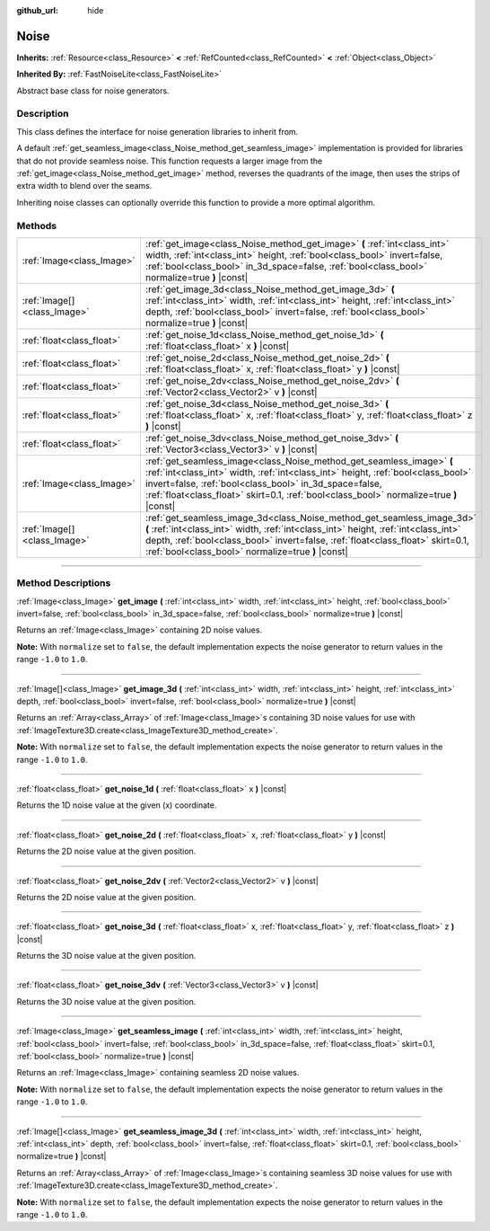 :github_url: hide

.. DO NOT EDIT THIS FILE!!!
.. Generated automatically from Godot engine sources.
.. Generator: https://github.com/godotengine/godot/tree/master/doc/tools/make_rst.py.
.. XML source: https://github.com/godotengine/godot/tree/master/modules/noise/doc_classes/Noise.xml.

.. _class_Noise:

Noise
=====

**Inherits:** :ref:`Resource<class_Resource>` **<** :ref:`RefCounted<class_RefCounted>` **<** :ref:`Object<class_Object>`

**Inherited By:** :ref:`FastNoiseLite<class_FastNoiseLite>`

Abstract base class for noise generators.

.. rst-class:: classref-introduction-group

Description
-----------

This class defines the interface for noise generation libraries to inherit from.

A default :ref:`get_seamless_image<class_Noise_method_get_seamless_image>` implementation is provided for libraries that do not provide seamless noise. This function requests a larger image from the :ref:`get_image<class_Noise_method_get_image>` method, reverses the quadrants of the image, then uses the strips of extra width to blend over the seams.

Inheriting noise classes can optionally override this function to provide a more optimal algorithm.

.. rst-class:: classref-reftable-group

Methods
-------

.. table::
   :widths: auto

   +-----------------------------+--------------------------------------------------------------------------------------------------------------------------------------------------------------------------------------------------------------------------------------------------------------------------------------------------------------+
   | :ref:`Image<class_Image>`   | :ref:`get_image<class_Noise_method_get_image>` **(** :ref:`int<class_int>` width, :ref:`int<class_int>` height, :ref:`bool<class_bool>` invert=false, :ref:`bool<class_bool>` in_3d_space=false, :ref:`bool<class_bool>` normalize=true **)** |const|                                                        |
   +-----------------------------+--------------------------------------------------------------------------------------------------------------------------------------------------------------------------------------------------------------------------------------------------------------------------------------------------------------+
   | :ref:`Image[]<class_Image>` | :ref:`get_image_3d<class_Noise_method_get_image_3d>` **(** :ref:`int<class_int>` width, :ref:`int<class_int>` height, :ref:`int<class_int>` depth, :ref:`bool<class_bool>` invert=false, :ref:`bool<class_bool>` normalize=true **)** |const|                                                                |
   +-----------------------------+--------------------------------------------------------------------------------------------------------------------------------------------------------------------------------------------------------------------------------------------------------------------------------------------------------------+
   | :ref:`float<class_float>`   | :ref:`get_noise_1d<class_Noise_method_get_noise_1d>` **(** :ref:`float<class_float>` x **)** |const|                                                                                                                                                                                                         |
   +-----------------------------+--------------------------------------------------------------------------------------------------------------------------------------------------------------------------------------------------------------------------------------------------------------------------------------------------------------+
   | :ref:`float<class_float>`   | :ref:`get_noise_2d<class_Noise_method_get_noise_2d>` **(** :ref:`float<class_float>` x, :ref:`float<class_float>` y **)** |const|                                                                                                                                                                            |
   +-----------------------------+--------------------------------------------------------------------------------------------------------------------------------------------------------------------------------------------------------------------------------------------------------------------------------------------------------------+
   | :ref:`float<class_float>`   | :ref:`get_noise_2dv<class_Noise_method_get_noise_2dv>` **(** :ref:`Vector2<class_Vector2>` v **)** |const|                                                                                                                                                                                                   |
   +-----------------------------+--------------------------------------------------------------------------------------------------------------------------------------------------------------------------------------------------------------------------------------------------------------------------------------------------------------+
   | :ref:`float<class_float>`   | :ref:`get_noise_3d<class_Noise_method_get_noise_3d>` **(** :ref:`float<class_float>` x, :ref:`float<class_float>` y, :ref:`float<class_float>` z **)** |const|                                                                                                                                               |
   +-----------------------------+--------------------------------------------------------------------------------------------------------------------------------------------------------------------------------------------------------------------------------------------------------------------------------------------------------------+
   | :ref:`float<class_float>`   | :ref:`get_noise_3dv<class_Noise_method_get_noise_3dv>` **(** :ref:`Vector3<class_Vector3>` v **)** |const|                                                                                                                                                                                                   |
   +-----------------------------+--------------------------------------------------------------------------------------------------------------------------------------------------------------------------------------------------------------------------------------------------------------------------------------------------------------+
   | :ref:`Image<class_Image>`   | :ref:`get_seamless_image<class_Noise_method_get_seamless_image>` **(** :ref:`int<class_int>` width, :ref:`int<class_int>` height, :ref:`bool<class_bool>` invert=false, :ref:`bool<class_bool>` in_3d_space=false, :ref:`float<class_float>` skirt=0.1, :ref:`bool<class_bool>` normalize=true **)** |const| |
   +-----------------------------+--------------------------------------------------------------------------------------------------------------------------------------------------------------------------------------------------------------------------------------------------------------------------------------------------------------+
   | :ref:`Image[]<class_Image>` | :ref:`get_seamless_image_3d<class_Noise_method_get_seamless_image_3d>` **(** :ref:`int<class_int>` width, :ref:`int<class_int>` height, :ref:`int<class_int>` depth, :ref:`bool<class_bool>` invert=false, :ref:`float<class_float>` skirt=0.1, :ref:`bool<class_bool>` normalize=true **)** |const|         |
   +-----------------------------+--------------------------------------------------------------------------------------------------------------------------------------------------------------------------------------------------------------------------------------------------------------------------------------------------------------+

.. rst-class:: classref-section-separator

----

.. rst-class:: classref-descriptions-group

Method Descriptions
-------------------

.. _class_Noise_method_get_image:

.. rst-class:: classref-method

:ref:`Image<class_Image>` **get_image** **(** :ref:`int<class_int>` width, :ref:`int<class_int>` height, :ref:`bool<class_bool>` invert=false, :ref:`bool<class_bool>` in_3d_space=false, :ref:`bool<class_bool>` normalize=true **)** |const|

Returns an :ref:`Image<class_Image>` containing 2D noise values.

\ **Note:** With ``normalize`` set to ``false``, the default implementation expects the noise generator to return values in the range ``-1.0`` to ``1.0``.

.. rst-class:: classref-item-separator

----

.. _class_Noise_method_get_image_3d:

.. rst-class:: classref-method

:ref:`Image[]<class_Image>` **get_image_3d** **(** :ref:`int<class_int>` width, :ref:`int<class_int>` height, :ref:`int<class_int>` depth, :ref:`bool<class_bool>` invert=false, :ref:`bool<class_bool>` normalize=true **)** |const|

Returns an :ref:`Array<class_Array>` of :ref:`Image<class_Image>`\ s containing 3D noise values for use with :ref:`ImageTexture3D.create<class_ImageTexture3D_method_create>`.

\ **Note:** With ``normalize`` set to ``false``, the default implementation expects the noise generator to return values in the range ``-1.0`` to ``1.0``.

.. rst-class:: classref-item-separator

----

.. _class_Noise_method_get_noise_1d:

.. rst-class:: classref-method

:ref:`float<class_float>` **get_noise_1d** **(** :ref:`float<class_float>` x **)** |const|

Returns the 1D noise value at the given (x) coordinate.

.. rst-class:: classref-item-separator

----

.. _class_Noise_method_get_noise_2d:

.. rst-class:: classref-method

:ref:`float<class_float>` **get_noise_2d** **(** :ref:`float<class_float>` x, :ref:`float<class_float>` y **)** |const|

Returns the 2D noise value at the given position.

.. rst-class:: classref-item-separator

----

.. _class_Noise_method_get_noise_2dv:

.. rst-class:: classref-method

:ref:`float<class_float>` **get_noise_2dv** **(** :ref:`Vector2<class_Vector2>` v **)** |const|

Returns the 2D noise value at the given position.

.. rst-class:: classref-item-separator

----

.. _class_Noise_method_get_noise_3d:

.. rst-class:: classref-method

:ref:`float<class_float>` **get_noise_3d** **(** :ref:`float<class_float>` x, :ref:`float<class_float>` y, :ref:`float<class_float>` z **)** |const|

Returns the 3D noise value at the given position.

.. rst-class:: classref-item-separator

----

.. _class_Noise_method_get_noise_3dv:

.. rst-class:: classref-method

:ref:`float<class_float>` **get_noise_3dv** **(** :ref:`Vector3<class_Vector3>` v **)** |const|

Returns the 3D noise value at the given position.

.. rst-class:: classref-item-separator

----

.. _class_Noise_method_get_seamless_image:

.. rst-class:: classref-method

:ref:`Image<class_Image>` **get_seamless_image** **(** :ref:`int<class_int>` width, :ref:`int<class_int>` height, :ref:`bool<class_bool>` invert=false, :ref:`bool<class_bool>` in_3d_space=false, :ref:`float<class_float>` skirt=0.1, :ref:`bool<class_bool>` normalize=true **)** |const|

Returns an :ref:`Image<class_Image>` containing seamless 2D noise values.

\ **Note:** With ``normalize`` set to ``false``, the default implementation expects the noise generator to return values in the range ``-1.0`` to ``1.0``.

.. rst-class:: classref-item-separator

----

.. _class_Noise_method_get_seamless_image_3d:

.. rst-class:: classref-method

:ref:`Image[]<class_Image>` **get_seamless_image_3d** **(** :ref:`int<class_int>` width, :ref:`int<class_int>` height, :ref:`int<class_int>` depth, :ref:`bool<class_bool>` invert=false, :ref:`float<class_float>` skirt=0.1, :ref:`bool<class_bool>` normalize=true **)** |const|

Returns an :ref:`Array<class_Array>` of :ref:`Image<class_Image>`\ s containing seamless 3D noise values for use with :ref:`ImageTexture3D.create<class_ImageTexture3D_method_create>`.

\ **Note:** With ``normalize`` set to ``false``, the default implementation expects the noise generator to return values in the range ``-1.0`` to ``1.0``.

.. |virtual| replace:: :abbr:`virtual (This method should typically be overridden by the user to have any effect.)`
.. |const| replace:: :abbr:`const (This method has no side effects. It doesn't modify any of the instance's member variables.)`
.. |vararg| replace:: :abbr:`vararg (This method accepts any number of arguments after the ones described here.)`
.. |constructor| replace:: :abbr:`constructor (This method is used to construct a type.)`
.. |static| replace:: :abbr:`static (This method doesn't need an instance to be called, so it can be called directly using the class name.)`
.. |operator| replace:: :abbr:`operator (This method describes a valid operator to use with this type as left-hand operand.)`
.. |bitfield| replace:: :abbr:`BitField (This value is an integer composed as a bitmask of the following flags.)`

